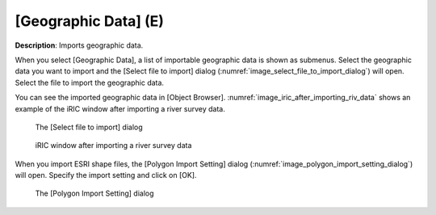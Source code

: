 .. _sec_file_import_geo_data:

[Geographic Data] (E)
======================

**Description**: Imports geographic data.

When you select [Geographic Data], a list of importable geographic data
is shown as submenus. Select the geographic data you want to import and
the [Select file to import] dialog
(:numref:`image_select_file_to_import_dialog`) will open.
Select the file to import the geographic data.

You can see the imported geographic data in [Object Browser].
:numref:`image_iric_after_importing_riv_data` shows an example
of the iRIC window after importing a river survey data.

.. _image_select_file_to_import_dialog:

.. figure:: images/select_file_to_import_dialog.png

   The [Select file to import] dialog

.. _image_iric_after_importing_riv_data:

.. figure:: images/iric_after_importing_riv_data.png

   iRIC window after importing a river survey data

When you import ESRI shape files, the [Polygon Import Setting] dialog
(:numref:`image_polygon_import_setting_dialog`) will open.
Specify the import setting and click on [OK].

.. _image_polygon_import_setting_dialog:

.. figure:: images/polygon_import_setting_dialog.png

   The [Polygon Import Setting] dialog
